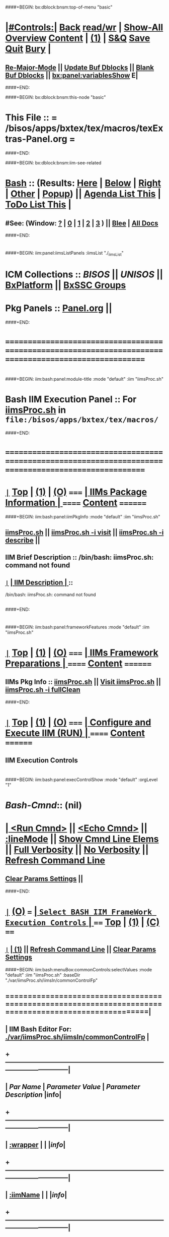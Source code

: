 * 
####+BEGIN: bx:dblock:bnsm:top-of-menu "basic"
*  [[elisp:(org-cycle)][|#Controls:|]]  [[elisp:(blee:bnsm:menu-back)][Back]] [[elisp:(toggle-read-only)][read/wr]] | [[elisp:(show-all)][Show-All]]  [[elisp:(org-shifttab)][Overview]]  [[elisp:(progn (org-shifttab) (org-content))][Content]] | [[elisp:(delete-other-windows)][(1)]] | [[elisp:(progn (save-buffer) (kill-buffer))][S&Q]]  [[elisp:(save-buffer)][Save]]  [[elisp:(kill-buffer)][Quit]]  [[elisp:(bury-buffer)][Bury]]  [[elisp:(org-cycle)][| ]]
**  [[elisp:(blee:buf:re-major-mode)][Re-Major-Mode]] ||  [[elisp:(org-dblock-update-buffer-bx)][Update Buf Dblocks]] || [[elisp:(org-dblock-bx-blank-buffer)][Blank Buf Dblocks]] || [[elisp:(bx:panel:variablesShow)][bx:panel:variablesShow]]  E|
####+END:

####+BEGIN: bx:dblock:bnsm:this-node "basic"
*  This File :: *= /bisos/apps/bxtex/tex/macros/texExtras-Panel.org =*
####+END:

####+BEGIN: bx:dblock:bnsm:iim-see-related
*  [[elisp:(org-cycle)][Bash]] :: (Results: [[elisp:(blee:bnsm:results-here)][Here]] | [[elisp:(blee:bnsm:results-split-below)][Below]] | [[elisp:(blee:bnsm:results-split-right)][Right]] | [[elisp:(blee:bnsm:results-other)][Other]] | [[elisp:(blee:bnsm:results-popup)][Popup]]) || [[elisp:(bx:org:agenda:this-file-otherWin)][Agenda List This]] | [[elisp:(bx:org:todo:this-file-otherWin)][ToDo List This]] [[elisp:(org-cycle)][| ]]
**  #See:  (Window: [[elisp:(blee:bnsm:results-window-show)][?]] | [[elisp:(blee:bnsm:results-window-set 0)][0]] | [[elisp:(blee:bnsm:results-window-set 1)][1]] | [[elisp:(blee:bnsm:results-window-set 2)][2]] | [[elisp:(blee:bnsm:results-window-set 3)][3]] ) || [[elisp:(bx:bnsm:top:panel-blee)][Blee]] | [[elisp:(bx:bnsm:top:panel-listOfDocs)][All Docs]]
####+END:
* 
####+BEGIN: iim:panel:iimsListPanels :iimsList "./_iimsList"
* ICM Collections :: [[BISOS]] || [[UNISOS]] || [[elisp:(find-file "/bisos/apps/defaults/activeDocs/blee/deviceAndUser/fullUsagePanel-en.org")][BxPlatform]] || [[elisp:(find-file "/bisos/apps/defaults/activeDocs/blee/bystarContinuum/fullUsagePanel-en.org")][BxSSC Groups]]
* Pkg Panels :: [[elisp:(find-file "Panel.org")][Panel.org]]  ||
####+END:
* 
* /=======================================================================================================/
* 
####+BEGIN: iim:bash:panel:module-title :mode "default" :iim "iimsProc.sh" 
*     *Bash IIM Execution Panel* :: For [[elisp:(lsip-local-run-command-here "iimsProc.sh -i visit")][iimsProc.sh]] in =file:/bisos/apps/bxtex/tex/macros/=
####+END:
* 
* /=======================================================================================================/
* 
*  [[elisp:(org-show-subtree)][=|=]]  [[elisp:(beginning-of-buffer)][Top]] | [[elisp:(delete-other-windows)][(1)]] | [[elisp:(org-shifttab)][(O)]]   /=====/   [[elisp:(org-cycle)][| *IIMs Package Information* | ]]           /======/  [[elisp:(progn (org-shifttab) (org-content))][Content]]  /========/

####+BEGIN: iim:bash:panel:iimPkgInfo :mode "default" :iim "iimsProc.sh" 
** 
** [[elisp:(lsip-local-run-command-here "iimsProc.sh")][iimsProc.sh]] || [[elisp:(lsip-local-run-command-here "iimsProc.sh -i visit")][iimsProc.sh -i visit]] || [[elisp:(lsip-local-run-command-here "iimsProc.sh -i describe")][iimsProc.sh -i describe]] || 
** 
** IIM Brief Description :: /bin/bash: iimsProc.sh: command not found
** 
** [[elisp:(org-show-subtree)][=|=]]  [[elisp:(org-cycle)][| *IIM Description* | ]]  ::
/bin/bash: iimsProc.sh: command not found
** 

####+END:
* 
####+BEGIN: iim:bash:panel:frameworkFeatures :mode "default" :iim "iimsProc.sh" 
*  [[elisp:(org-show-subtree)][=|=]]  [[elisp:(beginning-of-buffer)][Top]] | [[elisp:(delete-other-windows)][(1)]] | [[elisp:(org-shifttab)][(O)]]   /=====/   [[elisp:(org-cycle)][| *IIMs Framework Preparations* | ]]        /======/  [[elisp:(progn (org-shifttab) (org-content))][Content]]  /========/
**     IIMs Pkg Info      ::  [[elisp:(lsip-local-run-command-here "iimsProc.sh")][iimsProc.sh]] || [[file:iimsProc.sh][Visit iimsProc.sh]] || [[elisp:(lsip-local-run-command-here "iimsProc.sh -v -n showRun -i fullClean")][iimsProc.sh -i fullClean]]

####+END:              
* 
*  [[elisp:(org-show-subtree)][=|=]]  [[elisp:(beginning-of-buffer)][Top]] | [[elisp:(delete-other-windows)][(1)]] | [[elisp:(org-shifttab)][(O)]]   /=====/   [[elisp:(org-cycle)][| *Configure and Execute IIM (RUN)* | ]]    /======/  [[elisp:(progn (org-shifttab) (org-content))][Content]]  /========/
** IIM Execution Controls
* 
####+BEGIN: iim:bash:panel:execControlShow :mode "default" :orgLevel "1"
*  /Bash-Cmnd/:: (nil)      
* [[elisp:(org-cycle)][| ]]  [[elisp:(iim:bash:cmnd:lineExec)][<Run Cmnd>]] || [[elisp:(iim:bash:cmnd:lineExec :wrapper "echo")][<Echo Cmnd>]] || [[elisp:(progn (fp:node:popupMenu:iimBash:trigger "/lcnt/lgpc/examples/permanent/bxde/en+fa/pres+art/basic/var/lcntProc.sh/iimsIn/lineModeFp/mode" 'iim:bash:cmnd:lineMode/choice/bufLoc) (org-overview))][:lineMode]] || [[elisp:(iim:bash:cmnd:lineElemsShow)][Show Cmnd Line Elems]] || [[elisp:(iim:bash:cmnd:lineStrAndStore :verbosity "-v" :callTracking "-n showRun")][Full Verbosity]] || [[elisp:(iim:bash:cmnd:lineStrAndStore :verbosity "" :callTracking "")][No Verbosity]] || [[elisp:(blee:menuBox:cmndLineResultsRefresh)][Refresh Command Line]] 
**   [[elisp:(blee:menuBox:paramsPropListClear)][Clear Params Settings]] || 
####+END:    
* 
*  [[elisp:(org-show-subtree)][=|=]]  [[elisp:(org-shifttab)][(O)]] /===/      [[elisp:(org-cycle)][| =Select BASH IIM FrameWork Execution Controls= | ]]    /====/ [[elisp:(beginning-of-buffer)][Top]] | [[elisp:(delete-other-windows)][(1)]] | [[elisp:(progn (org-shifttab) (org-content))][(C)]] /====/
** 
**  [[elisp:(org-show-subtree)][=|=]]  [[elisp:(org-cycle)][| ]]  [[elisp:(delete-other-windows)][(1)]] || [[elisp:(blee:menu-box:cmndLineResultsRefresh)][Refresh Command Line]] || [[elisp:(blee:menu-box:paramsPropListClear)][Clear Params Settings]] 
####+BEGIN: iim:bash:menuBox:commonControls:selectValues  :mode "default" :iim "iimsProc.sh" :baseDir "./var/iimsProc.sh/iimsIn/commonControlFp"

**  ======================================================================================================|
**  |                   *IIM Bash Editor For: [[file:./var/iimsProc.sh/iimsIn/commonControlFp][./var/iimsProc.sh/iimsIn/commonControlFp]]*                   |
**  +-----------------------------------------------------------------------------------------------------|
**  |  /Par Name/        |    /Parameter Value/      |          /Parameter Description/              |info|
**  +-----------------------------------------------------------------------------------------------------|
**  | [[elisp:(fp:node:menuBox:popupMenu:iimBash:trigger "./var/iimsProc.sh/iimsIn/commonControlFp/wrapper" 'iim:bash:cmnd:commonControl/dict/bufLoc)][:wrapper]]          *|                           |*                                              |[[info]]|
**  +-----------------------------------------------------------------------------------------------------|
**  | [[elisp:(fp:node:menuBox:popupMenu:iimBash:trigger "./var/iimsProc.sh/iimsIn/commonControlFp/iimName" 'iim:bash:cmnd:commonControl/dict/bufLoc)][:iimName]]          *|                           |*                                              |[[info]]|
**  +-----------------------------------------------------------------------------------------------------|
**  | [[elisp:(blee:menuBox:iif:popupMenu:trigger "/opt/public/osmt/bin/iimBashNull.sh" 'iim:bash:cmnd:commonControl/dict/bufLoc)][:iif]] (Common)     *| examples                  |* Interactively Invokable Function (IIF)       |[[info]]|
**  +-----------------------------------------------------------------------------------------------------|
**  | [[elisp:(blee:menuBox:iifSpecific:popupMenu:trigger "" 'iim:bash:cmnd:commonControl/dict/bufLoc)][:iif]] (Specific)   *| TBD                       |* Interactively Invokable Function (IIF)       |[[info]]|
**  +-----------------------------------------------------------------------------------------------------|
**  | [[elisp:(fp:node:menuBox:popupMenu:iimBash:trigger "./var/iimsProc.sh/iimsIn/commonControlFp/iifArgs" 'iim:bash:cmnd:commonControl/dict/bufLoc)][:iifArgs]]          *|                           |*                                              |[[info]]|
**  +-----------------------------------------------------------------------------------------------------|
**  | [[elisp:(fp:node:menuBox:popupMenu:iimBash:trigger "./var/iimsProc.sh/iimsIn/commonControlFp/verbosity" 'iim:bash:cmnd:commonControl/dict/bufLoc)][:verbosity]]        *|                           |*                                              |[[info]]|
**  +-----------------------------------------------------------------------------------------------------|
**  | [[elisp:(fp:node:menuBox:popupMenu:iimBash:trigger "./var/iimsProc.sh/iimsIn/commonControlFp/callTracking" 'iim:bash:cmnd:commonControl/dict/bufLoc)][:callTracking]]     *|                           |*                                              |[[info]]|
**  +-----------------------------------------------------------------------------------------------------|
**  | [[elisp:(fp:node:menuBox:popupMenu:iimBash:trigger "./var/iimsProc.sh/iimsIn/commonControlFp/tracing" 'iim:bash:cmnd:commonControl/dict/bufLoc)][:tracing]]          *|                           |*                                              |[[info]]|
**  +-----------------------------------------------------------------------------------------------------|
**  | [[elisp:(fp:node:menuBox:popupMenu:iimBash:trigger "./var/iimsProc.sh/iimsIn/commonControlFp/recording" 'iim:bash:cmnd:commonControl/dict/bufLoc)][:recording]]        *|                           |*                                              |[[info]]|
**  +-----------------------------------------------------------------------------------------------------|
**  | [[elisp:(fp:node:menuBox:popupMenu:iimBash:trigger "./var/iimsProc.sh/iimsIn/commonControlFp/forceMode" 'iim:bash:cmnd:commonControl/dict/bufLoc)][:forceMode]]        *|                           |*                                              |[[info]]|
**  +-----------------------------------------------------------------------------------------------------|
**  ======================================================================================================|
** 
####+END:

####+BEGIN: iim:bash:panel:execControlShow  :mode "default" :iim "iimsProc.sh"
**  /Bash-Cmnd/:: (nil)      
** [[elisp:(org-cycle)][| ]]  [[elisp:(iim:bash:cmnd:lineExec)][<Run Cmnd>]] || [[elisp:(iim:bash:cmnd:lineExec :wrapper "echo")][<Echo Cmnd>]] || [[elisp:(progn (fp:node:popupMenu:iimBash:trigger "/lcnt/lgpc/examples/permanent/bxde/en+fa/pres+art/basic/var/lcntProc.sh/iimsIn/lineModeFp/mode" 'iim:bash:cmnd:lineMode/choice/bufLoc) (org-overview))][:lineMode]] || [[elisp:(iim:bash:cmnd:lineElemsShow)][Show Cmnd Line Elems]] || [[elisp:(iim:bash:cmnd:lineStrAndStore :verbosity "-v" :callTracking "-n showRun")][Full Verbosity]] || [[elisp:(iim:bash:cmnd:lineStrAndStore :verbosity "" :callTracking "")][No Verbosity]] || [[elisp:(blee:menuBox:cmndLineResultsRefresh)][Refresh Command Line]] 
***   [[elisp:(blee:menuBox:paramsPropListClear)][Clear Params Settings]] || 
####+END:    
    
####+BEGIN: iim:bash:menuBox:selectBxSrf :mode "default" :iim "iimsProc.sh" :scope "bxsrf"

####+END:    
####+BEGIN: iim:bash:panel:execControlShow :mode "default" :iim "iimsProc.sh"
**  /Bash-Cmnd/:: (nil)      
** [[elisp:(org-cycle)][| ]]  [[elisp:(iim:bash:cmnd:lineExec)][<Run Cmnd>]] || [[elisp:(iim:bash:cmnd:lineExec :wrapper "echo")][<Echo Cmnd>]] || [[elisp:(progn (fp:node:popupMenu:iimBash:trigger "/lcnt/lgpc/examples/permanent/bxde/en+fa/pres+art/basic/var/lcntProc.sh/iimsIn/lineModeFp/mode" 'iim:bash:cmnd:lineMode/choice/bufLoc) (org-overview))][:lineMode]] || [[elisp:(iim:bash:cmnd:lineElemsShow)][Show Cmnd Line Elems]] || [[elisp:(iim:bash:cmnd:lineStrAndStore :verbosity "-v" :callTracking "-n showRun")][Full Verbosity]] || [[elisp:(iim:bash:cmnd:lineStrAndStore :verbosity "" :callTracking "")][No Verbosity]] || [[elisp:(blee:menuBox:cmndLineResultsRefresh)][Refresh Command Line]] 
***   [[elisp:(blee:menuBox:paramsPropListClear)][Clear Params Settings]] || 
####+END:    

####+BEGIN: iim:bash:menuBox:selectTargets  :mode "default" :iim "iimsProc.sh" :scope "target"

####+END:    

####+BEGIN: iim:bash:menuBox:params:selectValues :mode "default" :iim "iimsProc.sh" :scope "param" :title "IIM=moduleName Shorter" :baseDir "./var/iimsProc.sh/iimsIn/paramsFp"

####+END:    

####+BEGIN: iim:bash:panel:execControlShow :mode "default" :iim "iimsProc.sh"
**  /Bash-Cmnd/:: (nil)      
** [[elisp:(org-cycle)][| ]]  [[elisp:(iim:bash:cmnd:lineExec)][<Run Cmnd>]] || [[elisp:(iim:bash:cmnd:lineExec :wrapper "echo")][<Echo Cmnd>]] || [[elisp:(progn (fp:node:popupMenu:iimBash:trigger "/lcnt/lgpc/examples/permanent/bxde/en+fa/pres+art/basic/var/lcntProc.sh/iimsIn/lineModeFp/mode" 'iim:bash:cmnd:lineMode/choice/bufLoc) (org-overview))][:lineMode]] || [[elisp:(iim:bash:cmnd:lineElemsShow)][Show Cmnd Line Elems]] || [[elisp:(iim:bash:cmnd:lineStrAndStore :verbosity "-v" :callTracking "-n showRun")][Full Verbosity]] || [[elisp:(iim:bash:cmnd:lineStrAndStore :verbosity "" :callTracking "")][No Verbosity]] || [[elisp:(blee:menuBox:cmndLineResultsRefresh)][Refresh Command Line]] 
***   [[elisp:(blee:menuBox:paramsPropListClear)][Clear Params Settings]] || 
####+END:    
* 
####+BEGIN: iim:bash:menuBox:iimExamples :mode "default" :iim "iimsProc.sh" :baseDir "./iimsIn/paramsFp"
*  [[elisp:(org-show-subtree)][=|=]]  [[elisp:(org-shifttab)][(O)]] /===/      [[elisp:(org-cycle)][| =Customized Runs (IIM Examples)= | ]]                  /====/ [[elisp:(beginning-of-buffer)][Top]] | [[elisp:(delete-other-windows)][(1)]] | [[elisp:(progn (org-shifttab) (org-content))][(C)]] /====/
** 

####+END:
* 
*  [[elisp:(org-show-subtree)][=|=]]  [[elisp:(beginning-of-buffer)][Top]] | [[elisp:(delete-other-windows)][(1)]] | [[elisp:(org-shifttab)][(O)]]   /=====/   [[elisp:(org-cycle)][| *Monitor IIM Execution* | ]]          /========/  [[elisp:(progn (org-shifttab) (org-content))][Content]]  /==========/
* 
*  [[elisp:(org-show-subtree)][=|=]]  [[elisp:(beginning-of-buffer)][Top]] | [[elisp:(delete-other-windows)][(1)]] | [[elisp:(org-shifttab)][(O)]]   /=====/   [[elisp:(org-cycle)][| *IIM Execution Results* | ]]          /========/  [[elisp:(progn (org-shifttab) (org-content))][Content]]  /==========/
* 
*  [[elisp:(org-show-subtree)][=|=]]  [[elisp:(beginning-of-buffer)][Top]] | [[elisp:(delete-other-windows)][(1)]] | [[elisp:(org-shifttab)][(O)]]   /=====/   [[elisp:(org-cycle)][| *Notes -- Status -- Evolution*  |]]   /========/  [[elisp:(progn (org-shifttab) (org-content))][Content]]  /==========/
** 
*
**  [[elisp:(beginning-of-buffer)][Top]] #####################  [[elisp:(delete-other-windows)][(1)]]      
**  [[elisp:(org-cycle)][| ]]  Manifest           ::   /Files Description/    [[elisp:(lsip-local-run-command-here "ls -C -F -1 | emlStdinGen -i lsToManifestStdout")][ls -C -F -1 | emlStdinGen -i lsToManifestStdout]] [[elisp:(org-cycle)][| ]]
**  [[elisp:(org-cycle)][| ]]  Notes              ::   /Notes, Ideas, Tasks, Agenda/   [[elisp:(org-cycle)][| ]]
**  [[elisp:(org-cycle)][| ]]  Context      ::  Module Starting Points  [[elisp:(org-cycle)][| ]]
**  [[elisp:(org-cycle)][| ]]  Team               ::   /Development Team/ [[elisp:(org-cycle)][| ]]
**      ===================== 
* 
* /=======================================================================================================/
* 
*  [[elisp:(beginning-of-buffer)][Top]] #####################  [[elisp:(delete-other-windows)][(1)]]      *Common Footer Controls*
####+BEGIN: bx:dblock:org:parameters :types "agenda"
#+STARTUP: lognotestate
#+SEQ_TODO: TODO WAITING DELEGATED | DONE DEFERRED CANCELLED
#+TAGS: @desk(d) @home(h) @work(w) @withInternet(i) @road(r) call(c) errand(e)
####+END:


####+BEGIN: bx:dblock:bnsm:end-of-menu "basic"
*  #Controls:  [[elisp:(blee:bnsm:menu-back)][Back]]  [[elisp:(toggle-read-only)][toggle-read-only]]  [[elisp:(show-all)][Show-All]]  [[elisp:(org-shifttab)][Cycle Glob Vis]]  [[elisp:(delete-other-windows)][1 Win]]  [[elisp:(save-buffer)][Save]]   [[elisp:(kill-buffer)][Quit]]
####+END:
*  [[elisp:(org-cycle)][| ]]  Local Vars  ::                  *Org-Mode And Emacs Specific Configurations*   [[elisp:(org-cycle)][| ]]
#+CATEGORY: iimPanel
#+STARTUP: overview

## Local Variables:
## eval: (setq bx:iimp:iimModeArgs "")
## eval: (bx:iimp:cmndLineSpecs :name "bxpManage.py")
## eval: (bx:iimBash:cmndLineSpecs :name "lcntProc.sh")
## eval: (setq bx:curUnit "lcntProc")
## End:
